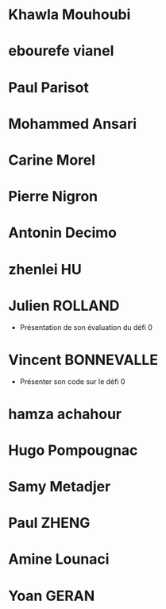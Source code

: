 * Khawla Mouhoubi
* ebourefe vianel
* Paul Parisot
* Mohammed Ansari
* Carine Morel
* Pierre Nigron
* Antonin Decimo
* zhenlei HU
* Julien ROLLAND
  - Présentation de son évaluation du défi 0
* Vincent BONNEVALLE
  - Présenter son code sur le défi 0
* hamza achahour
* Hugo Pompougnac
* Samy Metadjer
* Paul ZHENG
* Amine Lounaci
* Yoan GERAN

